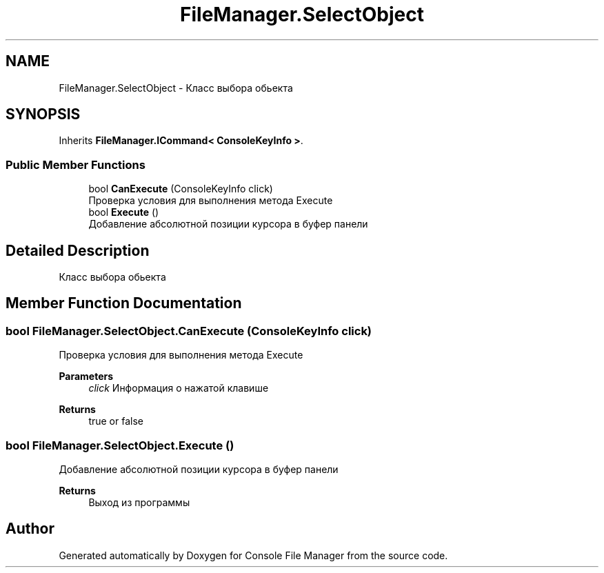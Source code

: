 .TH "FileManager.SelectObject" 3 "Mon Mar 1 2021" "Console File Manager" \" -*- nroff -*-
.ad l
.nh
.SH NAME
FileManager.SelectObject \- Класс выбора обьекта  

.SH SYNOPSIS
.br
.PP
.PP
Inherits \fBFileManager\&.ICommand< ConsoleKeyInfo >\fP\&.
.SS "Public Member Functions"

.in +1c
.ti -1c
.RI "bool \fBCanExecute\fP (ConsoleKeyInfo click)"
.br
.RI "Проверка условия для выполнения метода Execute "
.ti -1c
.RI "bool \fBExecute\fP ()"
.br
.RI "Добавление абсолютной позиции курсора в буфер панели "
.in -1c
.SH "Detailed Description"
.PP 
Класс выбора обьекта 


.SH "Member Function Documentation"
.PP 
.SS "bool FileManager\&.SelectObject\&.CanExecute (ConsoleKeyInfo click)"

.PP
Проверка условия для выполнения метода Execute 
.PP
\fBParameters\fP
.RS 4
\fIclick\fP Информация о нажатой клавише
.RE
.PP
\fBReturns\fP
.RS 4
true or false
.RE
.PP

.SS "bool FileManager\&.SelectObject\&.Execute ()"

.PP
Добавление абсолютной позиции курсора в буфер панели 
.PP
\fBReturns\fP
.RS 4
Выход из программы
.RE
.PP


.SH "Author"
.PP 
Generated automatically by Doxygen for Console File Manager from the source code\&.
